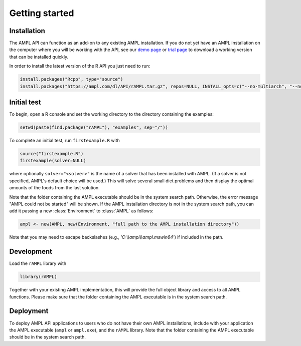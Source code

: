.. lblGettingStarted:

Getting started
===============

Installation
------------

The AMPL API can function as an add-on to any existing AMPL installation.
If you do not yet have an AMPL installation on the computer where you will
be working with the API, see our
`demo page <http://ampl.com/try-ampl/download-a-free-demo/>`_ or
`trial page <http://ampl.com/try-ampl/request-a-full-trial/>`_ to download a
working version that can be installed quickly.

In order to install the latest version of the R API you just need to run:

.. code-block:: R

    install.packages("Rcpp", type="source")
    install.packages("https://ampl.com/dl/API/rAMPL.tar.gz", repos=NULL, INSTALL_opts=c("--no-multiarch", "--no-staged-install"))

Initial test
------------

To begin, open a R console and set the working directory to the directory containing the examples:

.. code-block:: bash

    setwd(paste(find.package("rAMPL"), "examples", sep="/"))

To complete an initial test, run ``firstexample.R`` with

.. code-block:: R

   source("firstexample.R")
   firstexample(solver=NULL)

where optionally ``solver="<solver>"`` is the name of a solver that has been installed with AMPL.
(If a solver is not specified, AMPL's default choice will be used.) This will solve
several small diet problems and then display the optimal amounts of the foods
from the last solution.

Note that the folder containing the AMPL executable should be in the system search path.
Otherwise, the error message "AMPL could not be started" will be shown.
If the AMPL installation directory is not in the system search path,
you can add it passing a new :class:`Environment` to :class:`AMPL` as follows:

.. code-block:: R

  ampl <- new(AMPL, new(Environment, "full path to the AMPL installation directory"))

Note that you may need to escape backslashes (e.g., `'C:\\\\ampl\\\\ampl.mswin64'`) if included in the path.


Development
-----------

Load the ``rAMPL`` library with

.. code-block:: R

   library(rAMPL)

Together with your existing AMPL implementation, this will provide the full
object library and access to all AMPL functions. Please make sure that the
folder containing the AMPL executable is in the system search path.

Deployment
----------

To deploy AMPL API applications to users who do not have their own AMPL installations,
include with your application the AMPL executable (``ampl`` or ``ampl.exe``), and the ``rAMPL`` library.
Note that the folder containing the AMPL executable should be in the system search path.
